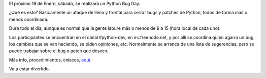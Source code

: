 .. title: Python bug day
.. date: 2008-01-08 12:48:31
.. tags: Python, bug, cpython

El próximo 19 de Enero, sábado, se realizará un Python Bug Day.

¿Qué es esto? Básicamente un ataque de lleno y frontal para cerrar bugs y patches de Python, todos de forma más o menos coordinada.

Dura todo el día, aunque es normal que la gente labure más o menos de 9 a 15 (hora local de cada uno).

Los participantes se encuentran en el canal #python-dev, en irc.freenode.net, y por allí se coordina quién agarra un bug, los cambios que se van haciendo, se piden opiniones, etc. Normalmente se arranca de una lista de sugerencias, pero se puede trabajar sobre el bug o patch que deseen.

Más info, procedimientos, enlaces, `aquí <http://wiki.python.org/moin/PythonBugDay>`_.

Va a estar divertido.
